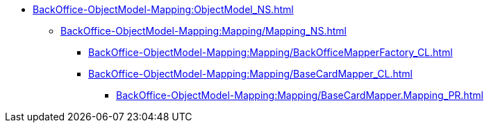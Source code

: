***** xref:BackOffice-ObjectModel-Mapping:ObjectModel_NS.adoc[]
****** xref:BackOffice-ObjectModel-Mapping:Mapping/Mapping_NS.adoc[]
******* xref:BackOffice-ObjectModel-Mapping:Mapping/BackOfficeMapperFactory_CL.adoc[]
******* xref:BackOffice-ObjectModel-Mapping:Mapping/BaseCardMapper_CL.adoc[]
******** xref:BackOffice-ObjectModel-Mapping:Mapping/BaseCardMapper.Mapping_PR.adoc[]